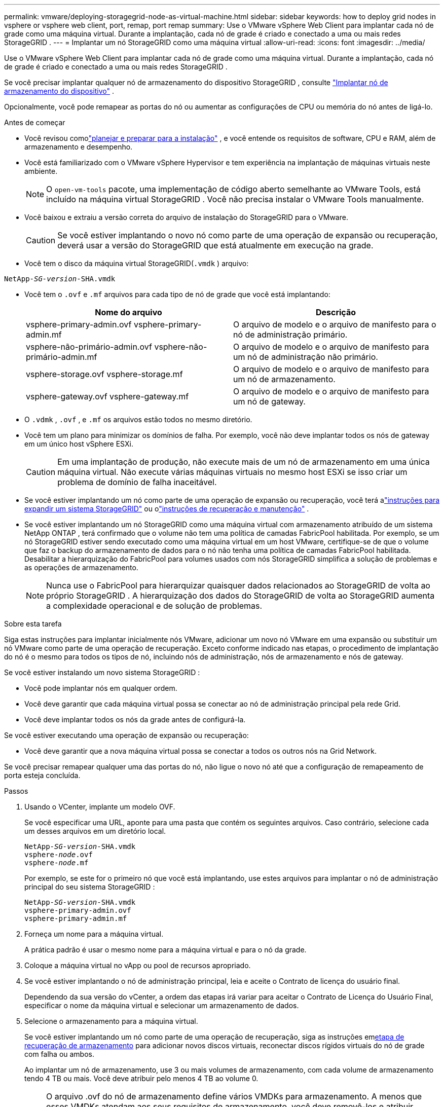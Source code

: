 ---
permalink: vmware/deploying-storagegrid-node-as-virtual-machine.html 
sidebar: sidebar 
keywords: how to deploy grid nodes in vsphere or vsphere web client, port, remap, port remap 
summary: Use o VMware vSphere Web Client para implantar cada nó de grade como uma máquina virtual.  Durante a implantação, cada nó de grade é criado e conectado a uma ou mais redes StorageGRID . 
---
= Implantar um nó StorageGRID como uma máquina virtual
:allow-uri-read: 
:icons: font
:imagesdir: ../media/


[role="lead"]
Use o VMware vSphere Web Client para implantar cada nó de grade como uma máquina virtual.  Durante a implantação, cada nó de grade é criado e conectado a uma ou mais redes StorageGRID .

Se você precisar implantar qualquer nó de armazenamento do dispositivo StorageGRID , consulte https://docs.netapp.com/us-en/storagegrid-appliances/installconfig/deploying-appliance-storage-node.html["Implantar nó de armazenamento do dispositivo"^] .

Opcionalmente, você pode remapear as portas do nó ou aumentar as configurações de CPU ou memória do nó antes de ligá-lo.

.Antes de começar
* Você revisou comolink:index.html["planejar e preparar para a instalação"] , e você entende os requisitos de software, CPU e RAM, além de armazenamento e desempenho.
* Você está familiarizado com o VMware vSphere Hypervisor e tem experiência na implantação de máquinas virtuais neste ambiente.
+

NOTE: O `open-vm-tools` pacote, uma implementação de código aberto semelhante ao VMware Tools, está incluído na máquina virtual StorageGRID .  Você não precisa instalar o VMware Tools manualmente.

* Você baixou e extraiu a versão correta do arquivo de instalação do StorageGRID para o VMware.
+

CAUTION: Se você estiver implantando o novo nó como parte de uma operação de expansão ou recuperação, deverá usar a versão do StorageGRID que está atualmente em execução na grade.

* Você tem o disco da máquina virtual StorageGRID(`.vmdk` ) arquivo:


[listing, subs="specialcharacters,quotes"]
----
NetApp-_SG-version_-SHA.vmdk
----
* Você tem o `.ovf` e `.mf` arquivos para cada tipo de nó de grade que você está implantando:
+
[cols="1a,1a"]
|===
| Nome do arquivo | Descrição 


| vsphere-primary-admin.ovf vsphere-primary-admin.mf  a| 
O arquivo de modelo e o arquivo de manifesto para o nó de administração primário.



| vsphere-não-primário-admin.ovf vsphere-não-primário-admin.mf  a| 
O arquivo de modelo e o arquivo de manifesto para um nó de administração não primário.



| vsphere-storage.ovf vsphere-storage.mf  a| 
O arquivo de modelo e o arquivo de manifesto para um nó de armazenamento.



| vsphere-gateway.ovf vsphere-gateway.mf  a| 
O arquivo de modelo e o arquivo de manifesto para um nó de gateway.

|===
* O `.vdmk` , `.ovf` , e `.mf` os arquivos estão todos no mesmo diretório.
* Você tem um plano para minimizar os domínios de falha.  Por exemplo, você não deve implantar todos os nós de gateway em um único host vSphere ESXi.
+

CAUTION: Em uma implantação de produção, não execute mais de um nó de armazenamento em uma única máquina virtual.  Não execute várias máquinas virtuais no mesmo host ESXi se isso criar um problema de domínio de falha inaceitável.

* Se você estiver implantando um nó como parte de uma operação de expansão ou recuperação, você terá alink:../expand/index.html["instruções para expandir um sistema StorageGRID"] ou olink:../maintain/index.html["instruções de recuperação e manutenção"] .
* Se você estiver implantando um nó StorageGRID como uma máquina virtual com armazenamento atribuído de um sistema NetApp ONTAP , terá confirmado que o volume não tem uma política de camadas FabricPool habilitada.  Por exemplo, se um nó StorageGRID estiver sendo executado como uma máquina virtual em um host VMware, certifique-se de que o volume que faz o backup do armazenamento de dados para o nó não tenha uma política de camadas FabricPool habilitada.  Desabilitar a hierarquização do FabricPool para volumes usados ​​com nós StorageGRID simplifica a solução de problemas e as operações de armazenamento.
+

NOTE: Nunca use o FabricPool para hierarquizar quaisquer dados relacionados ao StorageGRID de volta ao próprio StorageGRID .  A hierarquização dos dados do StorageGRID de volta ao StorageGRID aumenta a complexidade operacional e de solução de problemas.



.Sobre esta tarefa
Siga estas instruções para implantar inicialmente nós VMware, adicionar um novo nó VMware em uma expansão ou substituir um nó VMware como parte de uma operação de recuperação.  Exceto conforme indicado nas etapas, o procedimento de implantação do nó é o mesmo para todos os tipos de nó, incluindo nós de administração, nós de armazenamento e nós de gateway.

Se você estiver instalando um novo sistema StorageGRID :

* Você pode implantar nós em qualquer ordem.
* Você deve garantir que cada máquina virtual possa se conectar ao nó de administração principal pela rede Grid.
* Você deve implantar todos os nós da grade antes de configurá-la.


Se você estiver executando uma operação de expansão ou recuperação:

* Você deve garantir que a nova máquina virtual possa se conectar a todos os outros nós na Grid Network.


Se você precisar remapear qualquer uma das portas do nó, não ligue o novo nó até que a configuração de remapeamento de porta esteja concluída.

.Passos
. Usando o VCenter, implante um modelo OVF.
+
Se você especificar uma URL, aponte para uma pasta que contém os seguintes arquivos.  Caso contrário, selecione cada um desses arquivos em um diretório local.

+
[listing, subs="specialcharacters,quotes"]
----
NetApp-_SG-version_-SHA.vmdk
vsphere-_node_.ovf
vsphere-_node_.mf
----
+
Por exemplo, se este for o primeiro nó que você está implantando, use estes arquivos para implantar o nó de administração principal do seu sistema StorageGRID :

+
[listing, subs="specialcharacters,quotes"]
----
NetApp-_SG-version_-SHA.vmdk
vsphere-primary-admin.ovf
vsphere-primary-admin.mf
----
. Forneça um nome para a máquina virtual.
+
A prática padrão é usar o mesmo nome para a máquina virtual e para o nó da grade.

. Coloque a máquina virtual no vApp ou pool de recursos apropriado.
. Se você estiver implantando o nó de administração principal, leia e aceite o Contrato de licença do usuário final.
+
Dependendo da sua versão do vCenter, a ordem das etapas irá variar para aceitar o Contrato de Licença do Usuário Final, especificar o nome da máquina virtual e selecionar um armazenamento de dados.

. Selecione o armazenamento para a máquina virtual.
+
Se você estiver implantando um nó como parte de uma operação de recuperação, siga as instruções em<<step_recovery_storage,etapa de recuperação de armazenamento>> para adicionar novos discos virtuais, reconectar discos rígidos virtuais do nó de grade com falha ou ambos.

+
Ao implantar um nó de armazenamento, use 3 ou mais volumes de armazenamento, com cada volume de armazenamento tendo 4 TB ou mais.  Você deve atribuir pelo menos 4 TB ao volume 0.

+

NOTE: O arquivo .ovf do nó de armazenamento define vários VMDKs para armazenamento.  A menos que esses VMDKs atendam aos seus requisitos de armazenamento, você deve removê-los e atribuir VMDKs ou RDMs apropriados para armazenamento antes de ligar o nó.  Os VMDKs são mais comumente usados em ambientes VMware e são mais fáceis de gerenciar, enquanto os RDMs podem fornecer melhor desempenho para cargas de trabalho que usam tamanhos de objetos maiores (por exemplo, maiores que 100 MB).

+

NOTE: Algumas instalações do StorageGRID podem usar volumes de armazenamento maiores e mais ativos do que cargas de trabalho virtualizadas típicas.  Pode ser necessário ajustar alguns parâmetros do hipervisor, como `MaxAddressableSpaceTB` , para atingir o desempenho ideal.  Se você encontrar baixo desempenho, entre em contato com seu recurso de suporte de virtualização para determinar se seu ambiente pode se beneficiar do ajuste de configuração específico da carga de trabalho.

. Selecione redes.
+
Determine quais redes StorageGRID o nó usará selecionando uma rede de destino para cada rede de origem.

+
** A Rede Grid é necessária.  Você deve selecionar uma rede de destino no ambiente vSphere.  + A Grid Network é usada para todo o tráfego interno do StorageGRID .  Ele fornece conectividade entre todos os nós na grade, em todos os sites e sub-redes.  Todos os nós na rede de grade devem ser capazes de se comunicar com todos os outros nós.
** Se você usar a Rede de administração, selecione uma rede de destino diferente no ambiente vSphere.  Se você não usar a Rede de administração, selecione o mesmo destino que você selecionou para a Rede de grade.
** Se você usar a Rede do Cliente, selecione uma rede de destino diferente no ambiente vSphere.  Se você não usar a Rede do Cliente, selecione o mesmo destino que você selecionou para a Rede da Grade.
** Se você usar uma rede de administrador ou cliente, os nós não precisam estar nas mesmas redes de administrador ou cliente.


. Para *Personalizar modelo*, configure as propriedades do nó StorageGRID necessárias.
+
.. Digite o *Nome do nó*.
+

NOTE: Se estiver recuperando um nó de grade, você deverá inserir o nome do nó que está recuperando.

.. Use o menu suspenso *Senha de instalação temporária* para especificar uma senha de instalação temporária, para que você possa acessar o console da VM ou a API de instalação do StorageGRID , ou usar SSH, antes que o novo nó se junte à grade.
+

NOTE: A senha de instalação temporária é usada somente durante a instalação do nó.  Depois que um nó for adicionado à grade, você pode acessá-lo usando olink:../admin/change-node-console-password.html["senha do console do nó"] , que está listado no `Passwords.txt` arquivo no Pacote de Recuperação.

+
*** *Usar nome do nó*: O valor fornecido para o campo *Nome do nó* é usado como senha de instalação temporária.
*** *Usar senha personalizada*: Uma senha personalizada é usada como senha de instalação temporária.
*** *Desabilitar senha*: Nenhuma senha de instalação temporária será usada.  Se você precisar acessar a VM para depurar problemas de instalação, consultelink:troubleshooting-installation-issues.html["Solucionar problemas de instalação"] .


.. Se você selecionou *Usar senha personalizada*, especifique a senha de instalação temporária que deseja usar no campo *Senha personalizada*.
.. Na seção *Rede de grade (eth0)*, selecione ESTÁTICO ou DHCP para a *Configuração de IP da rede de grade*.
+
*** Se você selecionar ESTÁTICO, insira o *IP da rede de grade*, a *Máscara da rede de grade*, o *Gateway da rede de grade* e a *MTU da rede de grade*.
*** Se você selecionar DHCP, o *IP da rede Grid*, a *Máscara da rede Grid* e o *Gateway da rede Grid* serão atribuídos automaticamente.


.. No campo *IP do administrador primário*, insira o endereço IP do nó de administração primário da rede de grade.
+

NOTE: Esta etapa não se aplica se o nó que você está implantando for o nó de administração principal.

+
Se você omitir o endereço IP do nó de administração primário, o endereço IP será descoberto automaticamente se o nó de administração primário, ou pelo menos um outro nó de grade com ADMIN_IP configurado, estiver presente na mesma sub-rede.  No entanto, é recomendável definir o endereço IP do nó de administração principal aqui.

.. Na seção *Rede de administração (eth1)*, selecione ESTÁTICO, DHCP ou DESATIVADO para a *Configuração de IP da rede de administração*.
+
*** Se você não quiser usar a Rede de Administração, selecione DESATIVADO e digite *0.0.0.0* para o IP da Rede de Administração.  Você pode deixar os outros campos em branco.
*** Se você selecionar ESTÁTICO, insira o *IP da rede de administração*, a *Máscara da rede de administração*, o *Gateway da rede de administração* e a *MTU da rede de administração*.
*** Se você selecionar ESTÁTICO, entre na *Lista de sub-redes externas da rede de administração*.  Você também deve configurar um gateway.
*** Se você selecionar DHCP, o *IP da rede de administração*, a *Máscara de rede de administração* e o *Gateway da rede de administração* serão atribuídos automaticamente.


.. Na seção *Rede do cliente (eth2)*, selecione ESTÁTICO, DHCP ou DESATIVADO para a *Configuração de IP da rede do cliente*.
+
*** Se você não quiser usar a Rede do Cliente, selecione DESATIVADO e digite *0.0.0.0* para o IP da Rede do Cliente.  Você pode deixar os outros campos em branco.
*** Se você selecionar ESTÁTICO, insira o *IP da rede do cliente*, a *Máscara da rede do cliente*, o *Gateway da rede do cliente* e a *MTU da rede do cliente*.
*** Se você selecionar DHCP, o *IP da rede do cliente*, a *Máscara da rede do cliente* e o *Gateway da rede do cliente* serão atribuídos automaticamente.




. Revise a configuração da máquina virtual e faça as alterações necessárias.
. Quando estiver pronto para concluir, selecione *Concluir* para iniciar o upload da máquina virtual.
. [[step_recovery_storage]]Se você implantou este nó como parte de uma operação de recuperação e esta não for uma recuperação de nó completo, execute estas etapas após a conclusão da implantação:
+
.. Clique com o botão direito do mouse na máquina virtual e selecione *Editar configurações*.
.. Selecione cada disco rígido virtual padrão que foi designado para armazenamento e selecione *Remover*.
.. Dependendo das circunstâncias de recuperação de dados, adicione novos discos virtuais de acordo com seus requisitos de armazenamento, reconecte quaisquer discos rígidos virtuais preservados do nó de grade com falha removido anteriormente, ou ambos.
+
Observe as seguintes diretrizes importantes:

+
*** Se você estiver adicionando novos discos, deverá usar o mesmo tipo de dispositivo de armazenamento que estava em uso antes da recuperação do nó.
*** O arquivo .ovf do nó de armazenamento define vários VMDKs para armazenamento.  A menos que esses VMDKs atendam aos seus requisitos de armazenamento, você deve removê-los e atribuir VMDKs ou RDMs apropriados para armazenamento antes de ligar o nó.  Os VMDKs são mais comumente usados em ambientes VMware e são mais fáceis de gerenciar, enquanto os RDMs podem fornecer melhor desempenho para cargas de trabalho que usam tamanhos de objetos maiores (por exemplo, maiores que 100 MB).




. [[vmware-remap-ports]]Se você precisar remapear as portas usadas por este nó, siga estas etapas.
+
Pode ser necessário remapear uma porta se suas políticas de rede corporativa restringirem o acesso a uma ou mais portas usadas pelo StorageGRID.  Veja olink:../network/index.html["diretrizes de rede"] para as portas usadas pelo StorageGRID.

+

NOTE: Não remapeie as portas usadas nos pontos de extremidade do balanceador de carga.

+
.. Selecione a nova VM.
.. Na guia Configurar, selecione *Configurações* > *Opções do vApp*.  A localização de *Opções do vApp* depende da versão do vCenter.
.. Na tabela *Propriedades*, localize PORT_REMAP_INBOUND e PORT_REMAP.
.. Para mapear simetricamente as comunicações de entrada e saída de uma porta, selecione *PORT_REMAP*.
+

NOTE: Se somente PORT_REMAP estiver definido, o mapeamento especificado se aplicará às comunicações de entrada e saída.  Se PORT_REMAP_INBOUND também for especificado, PORT_REMAP se aplicará somente às comunicações de saída.

+
... Selecione *Definir valor*.
... Digite o mapeamento da porta:
+
`<network type>/<protocol>/<default port used by grid node>/<new port>`

+
`<network type>`é grade, administrador ou cliente e `<protocol>` é tcp ou udp.

+
Por exemplo, para remapear o tráfego SSH da porta 22 para a porta 3022, digite:

+
`client/tcp/22/3022`

+
Você pode remapear várias portas usando uma lista separada por vírgulas.

+
Por exemplo:

+
`client/tcp/18082/443, client/tcp/18083/80`

... Selecione *OK*.


.. Para especificar a porta usada para comunicações de entrada no nó, selecione *PORT_REMAP_INBOUND*.
+

NOTE: Se você especificar PORT_REMAP_INBOUND e não especificar um valor para PORT_REMAP, as comunicações de saída para a porta permanecerão inalteradas.

+
... Selecione *Definir valor*.
... Digite o mapeamento da porta:
+
`<network type>/<protocol>/<remapped inbound port>/<default inbound port used by grid node>`

+
`<network type>`é grade, administrador ou cliente e `<protocol>` é tcp ou udp.

+
Por exemplo, para remapear o tráfego SSH de entrada enviado para a porta 3022 para que seja recebido na porta 22 pelo nó da grade, insira o seguinte:

+
`client/tcp/3022/22`

+
Você pode remapear várias portas de entrada usando uma lista separada por vírgulas.

+
Por exemplo:

+
`grid/tcp/3022/22, admin/tcp/3022/22`

... Selecione *OK*




. Se você quiser aumentar a CPU ou a memória do nó em relação às configurações padrão:
+
.. Clique com o botão direito do mouse na máquina virtual e selecione *Editar configurações*.
.. Altere o número de CPUs ou a quantidade de memória conforme necessário.
+
Defina a *Reserva de Memória* para o mesmo tamanho da *Memória* alocada para a máquina virtual.

.. Selecione *OK*.


. Ligue a máquina virtual.


.Depois que você terminar
Se você implantou este nó como parte de um procedimento de expansão ou recuperação, retorne a essas instruções para concluir o procedimento.
